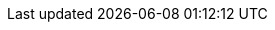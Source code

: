 // Attributes for the Migration Toolkit for Virtualization (downstream)
// Attributes for Forklift (upstream) are in _config.yml
// text
:kebab: Options menu image:kebab.png[title="Options menu",height=20]
// If namespace must be formatted with backticks, use + instead.
:namespace: openshift-mtv
:oc: oc
:ocp: Red Hat OpenShift
:ocp-name: OpenShift
:ocp-short: OpenShift
// when updating the ocp-version, update the ocp-y-version
:ocp-version: 4.17
:ocp-y-version: 4.17, 4.16, 4.15
:operator: mtv-operator
:operator-name-ui: Migration Toolkit for Virtualization Operator
:operator-name: MTV Operator
:osp: OpenStack
:project-full: Migration Toolkit for Virtualization
:project-short: MTV
:project-first: {project-full} ({project-short})
:project-version: 2.7
:project-z-version: 2.7.11
:the: The
:the-lc: the
:virt: OpenShift Virtualization
:must-gather: registry.redhat.io/migration-toolkit-virtualization/mtv-must-gather-rhel8:{project-z-version}
:rhv-full: Red Hat Virtualization
:rhv-short: RHV
:a-rhv: a {rhv-full}
:a-rhv-short: a {rhv-short}
:a-virt: an {virt}
:manager: Manager

// doc metadata
:icons: font
:build: downstream
:toc: macro
:experimental:
:keywords: migration, VMware, OpenShift Virtualization, KubeVirt, migrating, virtual machines, OpenShift, Red Hat Virtualization, RHV
:imagesdir: modules/images
:abstract: {The} {project-first} enables you to migrate virtual machines from VMware vSphere, {rhv-full}, or {osp} to {virt} running on {ocp}.
:rn-title: Release notes
:user-guide-title: Installing and using {the-lc} {project-full}
:subtitle: Migrating from VMware vSphere or {rhv-full} to Red Hat {virt}
